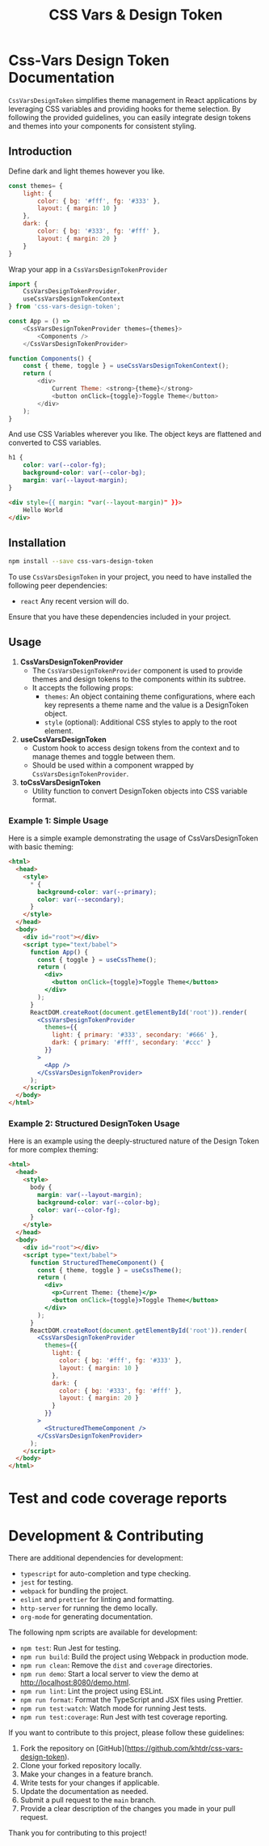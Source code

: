 #+title: CSS Vars & Design Token


* Css-Vars Design Token Documentation

=CssVarsDesignToken= simplifies theme management in React applications by leveraging CSS variables and providing hooks for theme selection. By following the provided guidelines, you can easily integrate design tokens and themes into your components for consistent styling.

** Introduction
Define dark and light themes however you like.
#+BEGIN_SRC javascript :exports code :results raw
const themes= {
    light: {
        color: { bg: '#fff', fg: '#333' },
        layout: { margin: 10 }
    },
    dark: {
        color: { bg: '#333', fg: '#fff' },
        layout: { margin: 20 }
    }
}
#+END_SRC

Wrap your app in a =CssVarsDesignTokenProvider=
#+BEGIN_SRC javascript :exports code :results raw
import {
    CssVarsDesignTokenProvider,
    useCssVarsDesignTokenContext
} from 'css-vars-design-token';

const App = () =>
    <CssVarsDesignTokenProvider themes={themes}>
        <Components />
    </CssVarsDesignTokenProvider>

function Components() {
    const { theme, toggle } = useCssVarsDesignTokenContext();
    return (
        <div>
            Current Theme: <strong>{theme}</strong>
            <button onClick={toggle}>Toggle Theme</button>
        </div>
    );
}
#+END_SRC

And use CSS Variables wherever you like. The object keys are flattened and converted to CSS variables.
#+BEGIN_SRC css :exports code :results raw
h1 {
    color: var(--color-fg);
    background-color: var(--color-bg);
    margin: var(--layout-margin);
}
#+END_SRC

#+BEGIN_SRC html :exports code :results raw
<div style={{ margin: "var(--layout-margin)" }}>
    Hello World
</div>
#+END_SRC

** Installation
#+BEGIN_SRC sh :exports code :results raw
npm install --save css-vars-design-token
#+END_SRC

To use =CssVarsDesignToken= in your project, you need to have installed the following peer dependencies:

- =react= Any recent version will do.

Ensure that you have these dependencies included in your project.


** Usage
1. **CssVarsDesignTokenProvider**
   - The =CssVarsDesignTokenProvider= component is used to provide themes and design tokens to the components within its subtree.
   - It accepts the following props:
     - =themes=: An object containing theme configurations, where each key represents a theme name and the value is a DesignToken object.
     - =style= (optional): Additional CSS styles to apply to the root element.

2. **useCssVarsDesignToken**
   - Custom hook to access design tokens from the context and to manage themes and toggle between them.
   - Should be used within a component wrapped by =CssVarsDesignTokenProvider=.

3. **toCssVarsDesignToken**
   - Utility function to convert DesignToken objects into CSS variable format.

*** Example 1: Simple Usage
Here is a simple example demonstrating the usage of CssVarsDesignToken with basic theming:

#+BEGIN_SRC html :exports code :results raw
<html>
  <head>
    <style>
      * {
        background-color: var(--primary);
        color: var(--secondary);
      }
    </style>
  </head>
  <body>
    <div id="root"></div>
    <script type="text/babel">
      function App() {
        const { toggle } = useCssTheme();
        return (
          <div>
            <button onClick={toggle}>Toggle Theme</button>
          </div>
        );
      }
      ReactDOM.createRoot(document.getElementById('root')).render(
        <CssVarsDesignTokenProvider
          themes={{
            light: { primary: '#333', secondary: '#666' },
            dark: { primary: '#fff', secondary: '#ccc' }
          }}
        >
          <App />
        </CssVarsDesignTokenProvider>
      );
    </script>
  </body>
</html>
#+END_SRC

*** Example 2: Structured DesignToken Usage
Here is an example using the deeply-structured nature of the Design Token for more complex theming:

#+BEGIN_SRC html :exports code :results raw
<html>
  <head>
    <style>
      body {
        margin: var(--layout-margin);
        background-color: var(--color-bg);
        color: var(--color-fg);
      }
    </style>
  </head>
  <body>
    <div id="root"></div>
    <script type="text/babel">
      function StructuredThemeComponent() {
        const { theme, toggle } = useCssTheme();
        return (
          <div>
            <p>Current Theme: {theme}</p>
            <button onClick={toggle}>Toggle Theme</button>
          </div>
        );
      }
      ReactDOM.createRoot(document.getElementById('root')).render(
        <CssVarsDesignTokenProvider
          themes={{
            light: {
              color: { bg: '#fff', fg: '#333' },
              layout: { margin: 10 }
            },
            dark: {
              color: { bg: '#333', fg: '#fff' },
              layout: { margin: 20 }
            }
          }}
        >
          <StructuredThemeComponent />
        </CssVarsDesignTokenProvider>
      );
    </script>
  </body>
</html>
#+END_SRC

* Test and code coverage reports
#+BEGIN_SRC sh :exports results :results verbatim
cd .. && npm run test:coverage 2>&1
#+END_SRC

#+BEGIN_SRC emacs-lisp :results silent :exports none
;; To Build documentation, evaluate this block with
;; Ctrl+c Ctrl+C
;; Then go fix some of the quierks in the generated documentation
(org-export-to-file 'gfm "../README.md")
#+END_SRC

* Development & Contributing

There are additional dependencies for development:

- =typescript= for auto-completion and type checking.
- =jest= for testing.
- =webpack= for bundling the project.
- =eslint= and =prettier= for linting and formatting.
- =http-server= for running the demo locally.
- =org-mode= for generating documentation.

The following npm scripts are available for development:

- ~npm test~: Run Jest for testing.
- ~npm run build~: Build the project using Webpack in production mode.
- ~npm run clean~: Remove the ~dist~ and ~coverage~ directories.
- ~npm run demo~: Start a local server to view the demo at http://localhost:8080/demo.html.
- ~npm run lint~: Lint the project using ESLint.
- ~npm run format~: Format the TypeScript and JSX files using Prettier.
- ~npm run test:watch~: Watch mode for running Jest tests.
- ~npm run test:coverage~: Run Jest with test coverage reporting.

If you want to contribute to this project, please follow these guidelines:

1. Fork the repository on [GitHub](https://github.com/khtdr/css-vars-design-token).
2. Clone your forked repository locally.
3. Make your changes in a feature branch.
4. Write tests for your changes if applicable.
5. Update the documentation as needed.
6. Submit a pull request to the ~main~ branch.
7. Provide a clear description of the changes you made in your pull request.

Thank you for contributing to this project!

